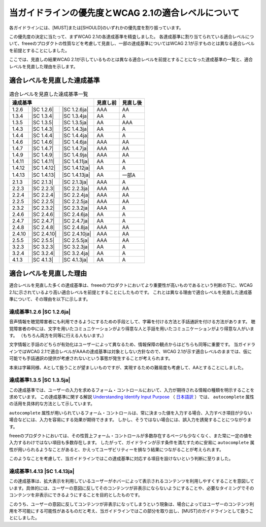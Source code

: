 .. _info-priority-diff:

当ガイドラインの優先度とWCAG 2.1の適合レベルについて
------------------------------------------------------

各ガイドラインには、[MUST]または[SHOULD]のいずれかの優先度を割り振っています。

この優先度の決定に当たって、まずWCAG 2.1の各達成基準を精査しました。
各達成基準に割り当てられている適合レベルについて、freeeのプロダクトの性質などを考慮して見直し、一部の達成基準についてはWCAG 2.1が示すものとは異なる適合レベルを前提とすることにしました。

ここでは、見直しの結果WCAG 2.1が示しているものとは異なる適合レベルを前提とすることになった達成基準の一覧と、適合レベルを見直した理由を示します。

適合レベルを見直した達成基準
^^^^^^^^^^^^^^^^^^^^^^^^^^^^

.. table:: 適合レベルを見直した達成基準一覧

   +--------------------------------------+----------+----------+
   | 達成基準                             | 見直し前 | 見直し後 |
   +========+=============+===============+==========+==========+
   | 1.2.6  | |SC 1.2.6|  | |SC 1.2.6ja|  | AAA      | AA       |
   +--------+-------------+---------------+----------+----------+
   | 1.3.4  | |SC 1.3.4|  | |SC 1.3.4ja|  | AA       | A        |
   +--------+-------------+---------------+----------+----------+
   | 1.3.5  | |SC 1.3.5|  | |SC 1.3.5ja|  | AA       | AAA      |
   +--------+-------------+---------------+----------+----------+
   | 1.4.3  | |SC 1.4.3|  | |SC 1.4.3ja|  | AA       | A        |
   +--------+-------------+---------------+----------+----------+
   | 1.4.4  | |SC 1.4.4|  | |SC 1.4.4ja|  | AA       | A        |
   +--------+-------------+---------------+----------+----------+
   | 1.4.6  | |SC 1.4.6|  | |SC 1.4.6ja|  | AAA      | AA       |
   +--------+-------------+---------------+----------+----------+
   | 1.4.7  | |SC 1.4.7|  | |SC 1.4.7ja|  | AAA      | AA       |
   +--------+-------------+---------------+----------+----------+
   | 1.4.9  | |SC 1.4.9|  | |SC 1.4.9ja|  | AAA      | AA       |
   +--------+-------------+---------------+----------+----------+
   | 1.4.11 | |SC 1.4.11| | |SC 1.4.11ja| | AA       | A        |
   +--------+-------------+---------------+----------+----------+
   | 1.4.12 | |SC 1.4.12| | |SC 1.4.12ja| | AA       | A        |
   +--------+-------------+---------------+----------+----------+
   | 1.4.13 | |SC 1.4.13| | |SC 1.4.13ja| | AA       | 一部A    |
   +--------+-------------+---------------+----------+----------+
   | 2.1.3  | |SC 2.1.3|  | |SC 2.1.3ja|  | AAA      | A        |
   +--------+-------------+---------------+----------+----------+
   | 2.2.3  | |SC 2.2.3|  | |SC 2.2.3ja|  | AAA      | AA       |
   +--------+-------------+---------------+----------+----------+
   | 2.2.4  | |SC 2.2.4|  | |SC 2.2.4ja|  | AAA      | AA       |
   +--------+-------------+---------------+----------+----------+
   | 2.2.5  | |SC 2.2.5|  | |SC 2.2.5ja|  | AAA      | AA       |
   +--------+-------------+---------------+----------+----------+
   | 2.3.2  | |SC 2.3.2|  | |SC 2.3.2ja|  | AAA      | A        |
   +--------+-------------+---------------+----------+----------+
   | 2.4.6  | |SC 2.4.6|  | |SC 2.4.6ja|  | AA       | A        |
   +--------+-------------+---------------+----------+----------+
   | 2.4.7  | |SC 2.4.7|  | |SC 2.4.7ja|  | AA       | A        |
   +--------+-------------+---------------+----------+----------+
   | 2.4.8  | |SC 2.4.8|  | |SC 2.4.8ja|  | AAA      | AA       |
   +--------+-------------+---------------+----------+----------+
   | 2.4.10 | |SC 2.4.10| | |SC 2.4.10ja| | AAA      | AA       |
   +--------+-------------+---------------+----------+----------+
   | 2.5.5  | |SC 2.5.5|  | |SC 2.5.5ja|  | AAA      | AA       |
   +--------+-------------+---------------+----------+----------+
   | 3.2.3  | |SC 3.2.3|  | |SC 3.2.3ja|  | AA       | A        |
   +--------+-------------+---------------+----------+----------+
   | 3.2.4  | |SC 3.2.4|  | |SC 3.2.4ja|  | AA       | A        |
   +--------+-------------+---------------+----------+----------+
   | 4.1.3  | |SC 4.1.3|  | |SC 4.1.3ja|  | AA       | A        |
   +--------+-------------+---------------+----------+----------+

適合レベルを見直した理由
^^^^^^^^^^^^^^^^^^^^^^^^^

適合レベルを見直した多くの達成基準は、freeeのプロダクトにおいてより重要性が高いものであるという判断の下に、WCAG 2.1に示されているより高い適合レベルを前提とすることにしたものです。
これとは異なる理由で適合レベルを見直した達成基準について、その理由を以下に示します。

達成基準1.2.6 |SC 1.2.6ja|
~~~~~~~~~~~~~~~~~~~~~~~~~~

音声情報を聴覚障害者にも利用できるようにするための手段として、字幕を付ける方法と手話通訳を付ける方法があります。
聴覚障害者の中には、文字を用いたコミュニケーションがより得意な人と手話を用いたコミュニケーションがより得意な人がいます。
（もちろん両方を同等に行える人もいます。）

文字情報と手話のどちらが有効化はユーザーによって異なるため、情報保障の観点からはどちらも同等に重要です。
当ガイドラインではWCAG 2.1で適合レベルがAAAの達成基準は対象としない方針なので、WCAG 2.1が示す適合レベルのままでは、仮に可能でも手話通訳の提供が考慮されないという事態が発生することが考えられます。

本来は字幕同様、Aとして扱うことが望ましいものですが、実現するための難易度も考慮して、AAとすることにしました。

達成基準1.3.5 |SC 1.3.5ja|
~~~~~~~~~~~~~~~~~~~~~~~~~~

この達成基準では、ユーザーの入力を求めるフォーム・コントロールにおいて、入力が期待される情報の種類を明示することを求めています。
この達成基準に関する解説 `Understanding Identify Input Purpose <https://www.w3.org/WAI/WCAG21/Understanding/identify-input-purpose.html>`_ （ `日本語訳 <https://waic.jp/docs/WCAG21/Understanding/identify-input-purpose.html>`_ ）では、 ``autocomplete`` 属性の活用を具体的な方法として示しています。

``autocomplete`` 属性が用いられているフォーム・コントロールは、常に決まった値を入力する場合、入力すべき項目が少ない場合などには、入力を容易にする効果が期待できます。
しかし、そうではない場合には、誤入力を誘発することにつながります。

freeeのプロダクトにおいては、その性質上フォーム・コントロールが多数存在するページも少なくなく、また常に一定の値を入力するわけではない項目も多数存在します。
したがって、ガイドラインが示す条件を満たすために安易に ``autocomplete`` 属性が用いられるようなことがあると、かえってユーザビリティーを損なう結果につながることが考えられます。

このようなことを考慮して、当ガイドラインではこの達成基準に対応する項目を設けないという判断に至りました。

達成基準1.4.13 |SC 1.4.13ja|
~~~~~~~~~~~~~~~~~~~~~~~~~~~~

この達成基準は、拡大表示を利用しているユーザーがホバーによって表示されるコンテンツを利用しやすくすることを意図しています。具体的には、ユーザーの意図に反してそのコンテンツが非表示にならないようにすることや、必要なタイミングでそのコンテンツを非表示にできるようにすることを目的としたものです。

このうち、ユーザーの意図に反してコンテンツが非表示になってしまうという現象は、場合によってはユーザーのコンテンツ利用を不可能にする可能性があるものだと考え、当ガイドラインではこの部分を取り出し、[MUST]のガイドラインとして扱うことにしました。
